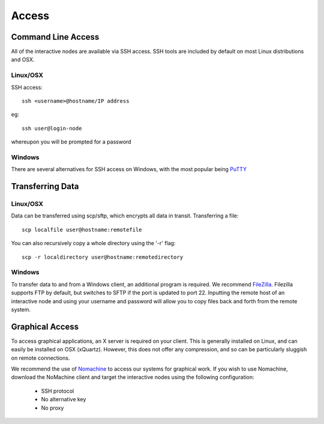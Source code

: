 ======
Access
======

Command Line Access
===================

All of the interactive nodes are available via SSH access.   SSH tools are
included by default on most Linux distributions and OSX.

Linux/OSX
---------

SSH access::

  ssh <username>@hostname/IP address

eg::

  ssh user@login-node

whereupon you will be prompted for a password

Windows
-------

There are several
alternatives for SSH access on Windows, with the most popular being PuTTY_

.. _PuTTY: http://www.chiark.greenend.org.uk/~sgtatham/putty/download.html




Transferring Data
=================

Linux/OSX
---------

Data can be transferred using scp/sftp, which encrypts all data in transit.   Transferring a file::

  scp localfile user@hostname:remotefile

You can also recursively copy a whole directory using the '-r' flag::

  scp -r localdirectory user@hostname:remotedirectory

Windows
-------

To transfer data to and from a Windows client, an additional program is required.   We recommend FileZilla_.
Filezilla supports FTP by default, but switches to SFTP if the port is updated to port 22.   Inputting the remote host of
an interactive node and using your username and password will allow you to copy files back and forth from the remote system.

.. _FileZilla: https://filezilla-project.org/
Graphical Access
================

To access graphical applications, an X server is required on your client.   This is generally installed on Linux, and can easily be
installed on OSX (xQuartz).   However, this does not offer any compression, and so can be particularly sluggish on remote connections.

We recommend the use of Nomachine_ to access our systems for graphical work. If you wish to use Nomachine, download the NoMachine client
and target the interactive nodes using the following configuration:

 - SSH protocol
 - No alternative key
 - No proxy


.. _Nomachine: https://www.nomachine.com/download
